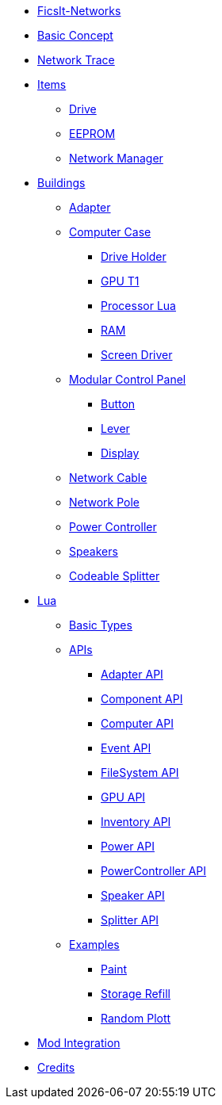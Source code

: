 * xref:index.adoc[FicsIt-Networks]
* xref:BasicConcept.adoc[Basic Concept]
* xref:NetworkTrace.adoc[Network Trace]
* xref:items/index.adoc[Items]
** xref:items/Drive.adoc[Drive]
** xref:items/EEPROM.adoc[EEPROM]
** xref:items/NetworkManager.adoc[Network Manager]
* xref:buildings/index.adoc[Buildings]
** xref:buildings/Adapter.adoc[Adapter]
** xref:buildings/ComputerCase/index.adoc[Computer Case]
*** xref:buildings/ComputerCase/DriveHolder.adoc[Drive Holder]
*** xref:buildings/ComputerCase/GPUT1.adoc[GPU T1]
*** xref:buildings/ComputerCase/ProcessorLua.adoc[Processor Lua]
*** xref:buildings/ComputerCase/RAM.adoc[RAM]
*** xref:buildings/ComputerCase/ScreenDriver.adoc[Screen Driver]
** xref:buildings/ModularControlPanel/index.adoc[Modular Control Panel]
*** xref:buildings/ModularControlPanel/Button.adoc[Button]
*** xref:buildings/ModularControlPanel/Lever.adoc[Lever]
*** xref:buildings/ModularControlPanel/Display.adoc[Display]
** xref:buildings/NetworkCable.adoc[Network Cable]
** xref:buildings/NetworkPole.adoc[Network Pole]
** xref:buildings/PowerController.adoc[Power Controller]
** xref:buildings/Speakers.adoc[Speakers]
** xref:buildings/Splitter.adoc[Codeable Splitter]
* xref:lua/index.adoc[Lua]
** xref:lua/BasicTypes.adoc[Basic Types]
** xref:lua/api/index.adoc[APIs]
*** xref:lua/api/Adapter.adoc[Adapter API]
*** xref:lua/api/Component.adoc[Component API]
*** xref:lua/api/Computer.adoc[Computer API]
*** xref:lua/api/Event.adoc[Event API]
*** xref:lua/api/FileSystem.adoc[FileSystem API]
*** xref:lua/api/GPU.adoc[GPU API]
*** xref:lua/api/Inventory.adoc[Inventory API]
*** xref:lua/api/Power.adoc[Power API]
*** xref:lua/api/PowerController.adoc[PowerController API]
*** xref:lua/api/Speaker.adoc[Speaker API]
*** xref:lua/api/Splitter.adoc[Splitter API]
** xref:lua/examples/index.adoc[Examples]
*** xref:lua/examples/paint.adoc[Paint]
*** xref:lua/examples/storageRefill.adoc[Storage Refill]
*** xref:lua/examples/randomPlott.adoc[Random Plott]
* xref:ModIntegration.adoc[Mod Integration]
* xref:credits.adoc[Credits]